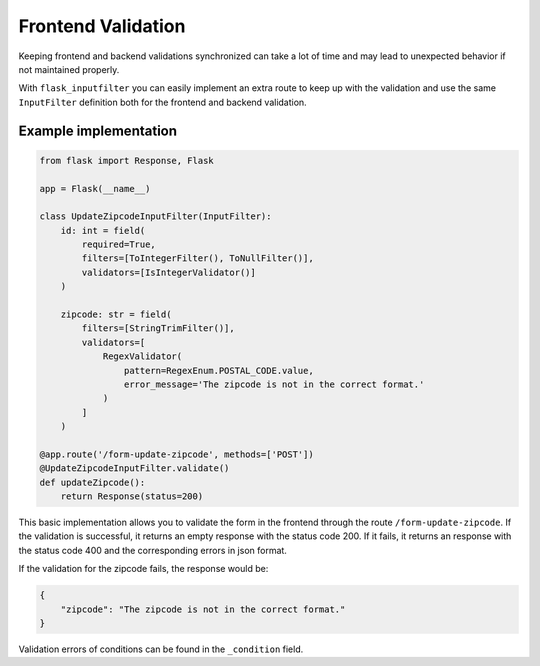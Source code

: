 Frontend Validation
===================

Keeping frontend and backend validations synchronized can take a lot of time and
may lead to unexpected behavior if not maintained properly.

With ``flask_inputfilter`` you can easily implement an extra route to keep up with the validation and
use the same ``InputFilter`` definition both for the frontend and backend validation.


Example implementation
~~~~~~~~~~~~~~~~~~~~~~~

.. code-block:: python

    from flask import Response, Flask

    app = Flask(__name__)

    class UpdateZipcodeInputFilter(InputFilter):
        id: int = field(
            required=True,
            filters=[ToIntegerFilter(), ToNullFilter()],
            validators=[IsIntegerValidator()]
        )

        zipcode: str = field(
            filters=[StringTrimFilter()],
            validators=[
                RegexValidator(
                    pattern=RegexEnum.POSTAL_CODE.value,
                    error_message='The zipcode is not in the correct format.'
                )
            ]
        )

    @app.route('/form-update-zipcode', methods=['POST'])
    @UpdateZipcodeInputFilter.validate()
    def updateZipcode():
        return Response(status=200)

This basic implementation allows you to validate the form in the frontend through the route ``/form-update-zipcode``.
If the validation is successful, it returns an empty response with the status code 200.
If it fails, it returns an response with the status code 400 and the corresponding errors in json format.

If the validation for the zipcode fails, the response would be:

.. code-block:: python

    {
        "zipcode": "The zipcode is not in the correct format."
    }

Validation errors of conditions can be found in the ``_condition`` field.
